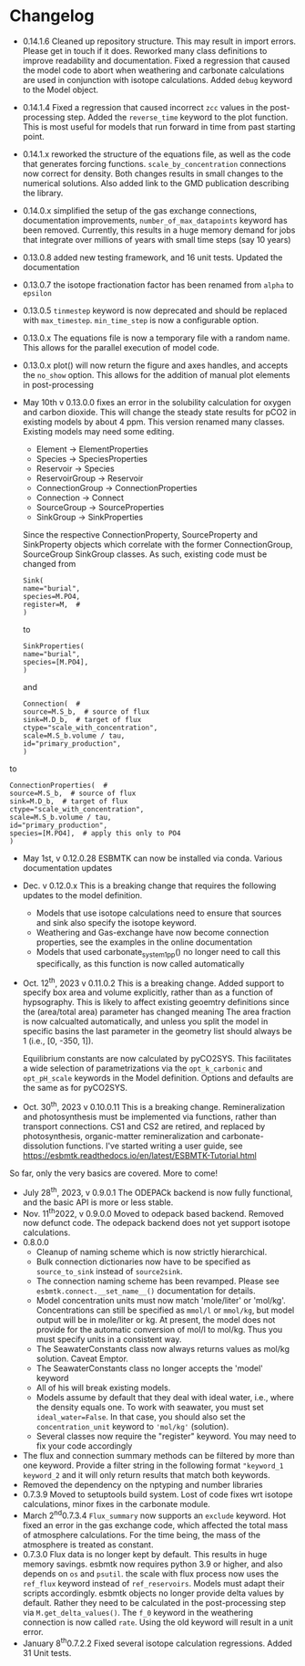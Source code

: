 * Changelog
- 0.14.1.6 Cleaned up repository structure. This may result in import errors. Please get in touch if it does. Reworked many class definitions to improve readability and documentation. Fixed a regression that caused the model code to abort when weathering and carbonate calculations are used in conjunction with isotope calculations.  Added =debug= keyword to the Model object. 
- 0.14.1.4 Fixed a regression that caused incorrect =zcc= values in the post-processing step. Added  the =reverse_time= keyword to the plot function. This is most useful for models that run forward in time from past starting point.
- 0.14.1.x reworked the structure of the equations file, as well as the code that generates forcing functions. =scale_by_concentration= connections now correct for density. Both changes results in small changes to the numerical solutions. Also added link to the GMD publication describing the library.
- 0.14.0.x simplified the setup of the gas exchange connections, documentation improvements, =number_of_max_datapoints= keyword has been removed. Currently, this results in a huge memory demand for jobs that integrate over millions of years with small time steps (say 10 years)
- 0.13.0.8 added new testing framework, and 16 unit tests. Updated the documentation
- 0.13.0.7 the isotope fractionation factor has been renamed from =alpha= to =epsilon=
- 0.13.0.5 =tinmestep= keyword is now deprecated and should be replaced with =max_timestep=. =min_time_step= is now a configurable option.
- 0.13.0.x The equations file is now a temporary file with a random name. This allows for the parallel execution of model code.
- 0.13.0.x plot() will now return the figure and axes handles, and accepts the =no_show= option. This allows for the addition of manual plot elements in post-processing
- May 10th v 0.13.0.0 fixes an error in the solubility calculation for
  oxygen and carbon dioxide. This will change the steady state results
  for pCO2 in existing models by about 4 ppm. This version renamed many classes.
  Existing models may need some editing.

  - Element -> ElementProperties
  - Species -> SpeciesProperties
  - Reservoir -> Species
  - ReservoirGroup -> Reservoir
  - ConnectionGroup -> ConnectionProperties
  - Connection -> Connect
  - SourceGroup -> SourceProperties
  - SinkGroup -> SinkProperties

  Since the respective ConnectionProperty, SourceProperty and SinkProperty
  objects which correlate with the former ConnectionGroup, SourceGroup
  SinkGroup classes. As such, existing code must be changed from
  #+begin_src ipython
  Sink(
  name="burial",
  species=M.PO4,
  register=M,  #
  )
  #+end_src
  to
  #+begin_src ipython
  SinkProperties(
  name="burial",
  species=[M.PO4],
  )
  #+end_src
  and
  #+begin_src ipython
  Connection(  #
  source=M.S_b,  # source of flux
  sink=M.D_b,  # target of flux
  ctype="scale_with_concentration",
  scale=M.S_b.volume / tau,
  id="primary_production",
  )
  #+end_src
to
#+begin_src ipython
ConnectionProperties(  #
source=M.S_b,  # source of flux
sink=M.D_b,  # target of flux
ctype="scale_with_concentration",
scale=M.S_b.volume / tau,
id="primary_production",
species=[M.PO4],  # apply this only to PO4
)
#+end_src

- May 1st, v 0.12.0.28 ESBMTK can now be installed via conda. Various
  documentation updates

- Dec. v 0.12.0.x This is a breaking change that requires the following
  updates to the model definition.

  - Models that use isotope calculations need to ensure that sources and
    sink also specify the isotope keyword.
  - Weathering and Gas-exchange have now become connection properties,
    see the examples in the online documentation
  - Models that used carbonate_system_1_pp() no longer need to call this
    specifically, as this function is now called automatically

- Oct. 12^{th}, 2023 v 0.11.0.2 This is a breaking change. Added support
  to specify box area and volume explicitly, rather than as a function
  of hypsography. This is likely to affect existing geoemtry definitions
  since the (area/total area) parameter has changed meaning The area
  fraction is now calcualted automatically, and unless you split the
  model in specific basins the last parameter in the geometry list
  should always be 1 (i.e., [0, -350, 1]).

  Equilibrium constants are now calculated by pyCO2SYS. This facilitates
  a wide selection of parametrizations via the =opt_k_carbonic= and
  =opt_pH_scale= keywords in the Model definition. Options and defaults
  are the same as for pyCO2SYS.

- Oct. 30^{th}, 2023 v 0.10.0.11 This is a breaking change.
  Remineralization and photosynthesis must be implemented via functions,
  rather than transport connections. CS1 and CS2 are retired, and
  replaced by photosynthesis, organic-matter remineralization and
  carbonate-dissolution functions. I've started writing a user guide,
  see [[https://esbmtk.readthedocs.io/en/latest/ESBMTK-Tutorial.html]]

So far, only the very basics are covered. More to come!

- July 28^{th}, 2023, v 0.9.0.1 The ODEPACk backend is now fully
  functional, and the basic API is more or less stable.
- Nov. 11^{th}2022, v 0.9.0.0 Moved to odepack based backend. Removed
  now defunct code. The odepack backend does not yet support isotope
  calculations.
- 0.8.0.0
  - Cleanup of naming scheme which is now strictly hierarchical.
  - Bulk connection dictionaries now have to be specified as
    =source_to_sink= instead of =source2sink=.
  - The connection naming scheme has been revamped. Please see
    =esbmtk.connect.__set_name__()= documentation for details.
  - Model concentration units must now match 'mole/liter' or 'mol/kg'.
    Concentrations can still be specified as =mmol/l= or =mmol/kg=, but
    model output will be in mole/liter or kg. At present, the model does
    not provide for the automatic conversion of mol/l to mol/kg. Thus
    you must specify units in a consistent way.
  - The SeawaterConstants class now always returns values as mol/kg
    solution. Caveat Emptor.
  - The SeawaterConstants class no longer accepts the 'model' keyword
  - All of his will break existing models.
  - Models assume by default that they deal with ideal water, i.e.,
    where the density equals one. To work with seawater, you must set
    =ideal_water=False=. In that case, you should also set the
    =concentration_unit= keyword to ='mol/kg'= (solution).
  - Several classes now require the "register" keyword. You may need to
    fix your code accordingly
- The flux and connection summary methods can be filtered by more than
  one keyword. Provide a filter string in the following format
  ="keyword_1 keyword_2= and it will only return results that match both
  keywords.
- Removed the dependency on the nptyping and number libraries
- 0.7.3.9 Moved to setuptools build system. Lost of code fixes wrt
  isotope calculations, minor fixes in the carbonate module.
- March 2^{nd}0.7.3.4 =Flux_summary= now supports an =exclude= keyword.
  Hot fixed an error in the gas exchange code, which affected the total
  mass of atmosphere calculations. For the time being, the mass of the
  atmosphere is treated as constant.
- 0.7.3.0 Flux data is no longer kept by default. This results in huge
  memory savings. esbmtk now requires python 3.9 or higher, and also
  depends on =os= and =psutil=. the scale with flux process now uses the
  =ref_flux= keyword instead of =ref_reservoirs=. Models must adapt
  their scripts accordingly. esbmtk objects no longer provide delta
  values by default. Rather they need to be calculated in the
  post-processing step via =M.get_delta_values()=. The =f_0= keyword in
  the weathering connection is now called =rate=. Using the old keyword
  will result in a unit error.
- January 8^{th}0.7.2.2 Fixed several isotope calculation regressions.
  Added 31 Unit tests.


